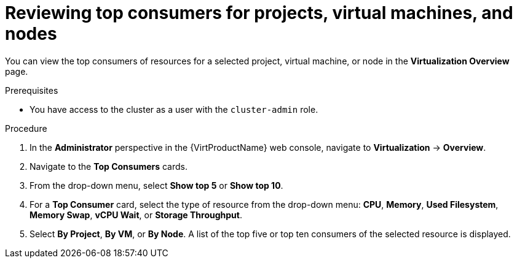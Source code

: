 // Module included in the following assemblies:
//
// * virt/logging_events_monitoring/virt-reviewing-virtualization-overview.adoc

[id="virt-reviewing-top-consumers-projects-vms-nodes_{context}"]
= Reviewing top consumers for projects, virtual machines, and nodes

You can view the top consumers of resources for a selected project, virtual machine, or node in the *Virtualization Overview* page.

.Prerequisites

* You have access to the cluster as a user with the `cluster-admin` role.

.Procedure

. In the *Administrator* perspective in the {VirtProductName} web console, navigate to *Virtualization* -> *Overview*.

. Navigate to the *Top Consumers* cards.

. From the drop-down menu, select *Show top 5* or *Show top 10*.

. For a *Top Consumer* card, select the type of resource from the drop-down menu: *CPU*, *Memory*, *Used Filesystem*, *Memory Swap*, *vCPU Wait*, or *Storage Throughput*.

. Select *By Project*, *By VM*, or *By Node*. A list of the top five or top ten consumers of the selected resource is displayed.
